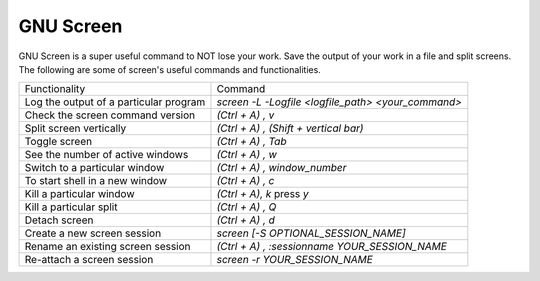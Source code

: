 ==========
GNU Screen
==========

GNU Screen is a super useful command to NOT lose your work. Save the output of
your work in a file and split screens. The following are some of screen's
useful commands and functionalities.

+----------------------------------------+----------------------------------------------------+
| Functionality                          | Command                                            |
+----------------------------------------+----------------------------------------------------+
| Log the output of a particular program | `screen -L -Logfile <logfile_path> <your_command>` |
+----------------------------------------+----------------------------------------------------+
| Check the screen command version       | `(Ctrl + A) , v`                                   |
+----------------------------------------+----------------------------------------------------+
| Split screen vertically                | `(Ctrl + A) , (Shift + vertical bar)`              |
+----------------------------------------+----------------------------------------------------+
| Toggle screen                          | `(Ctrl + A) , Tab`                                 |
+----------------------------------------+----------------------------------------------------+
| See the number of active windows       | `(Ctrl + A) , w`                                   |
+----------------------------------------+----------------------------------------------------+
| Switch to a particular window          | `(Ctrl + A) , window_number`                       |
+----------------------------------------+----------------------------------------------------+
| To start shell in a new window         | `(Ctrl + A) , c`                                   |
+----------------------------------------+----------------------------------------------------+
| Kill a particular window               | `(Ctrl + A), k` press `y`                          |
+----------------------------------------+----------------------------------------------------+
| Kill a particular split                | `(Ctrl + A) , Q`                                   |
+----------------------------------------+----------------------------------------------------+
| Detach screen                          | `(Ctrl + A) , d`                                   |
+----------------------------------------+----------------------------------------------------+
| Create a new screen session            | `screen [-S OPTIONAL_SESSION_NAME]`                |
+----------------------------------------+----------------------------------------------------+
| Rename an existing screen session      | `(Ctrl + A) , :sessionname YOUR_SESSION_NAME`      |
+----------------------------------------+----------------------------------------------------+
| Re-attach a screen session             | `screen -r YOUR_SESSION_NAME`                      |
+----------------------------------------+----------------------------------------------------+



